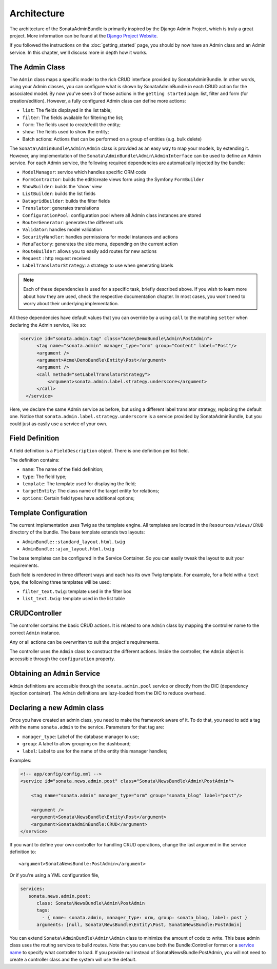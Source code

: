Architecture
============

The architecture of the SonataAdminBundle is primarily inspired by the Django Admin
Project, which is truly a great project. More information can be found at the
`Django Project Website`_.

If you followed the instructions on the :doc:`getting_started` page, you should by
now have an Admin class and an Admin service. In this chapter, we'll discuss more in
depth how it works.

The Admin Class
---------------

The ``Admin`` class maps a specific model to the rich CRUD interface provided by
SonataAdminBundle. In other words, using your Admin classes, you can configure
what is shown by SonataAdminBundle in each CRUD action for the associated model.
By now you've seen 3 of those actions in the ``getting started`` page: list, 
filter and form (for creation/edition). However, a fully configured Admin class
can define more actions:

* ``list``: The fields displayed in the list table;
* ``filter``: The fields available for filtering the list;
* ``form``: The fields used to create/edit the entity;
* ``show``: The fields used to show the entity;
* Batch actions: Actions that can be performed on a group of entities
  (e.g. bulk delete)

The ``Sonata\AdminBundle\Admin\Admin`` class is provided as an easy way to
map your models, by extending it. However, any implementation of the 
``Sonata\AdminBundle\Admin\AdminInterface`` can be used to define an Admin
service. For each Admin service, the following required dependencies are 
automatically injected by the bundle:

* ``ModelManager``: service which handles specific ORM code
* ``FormContractor``: builds the edit/create views form using the Symfony ``FormBuilder``
* ``ShowBuilder``: builds the 'show' view
* ``ListBuilder``: builds the list fields
* ``DatagridBuilder``: builds the filter fields
* ``Translator``: generates translations
* ``ConfigurationPool``: configuration pool where all Admin class instances are stored
* ``RouterGenerator``: generates the different urls
* ``Validator``: handles model validation
* ``SecurityHandler``: handles permissions for model instances and actions
* ``MenuFactory``: generates the side menu, depending on the current action
* ``RouteBuilder``: allows you to easily add routes for new actions
* ``Request`` : http request received
* ``LabelTranslatorStrategy``: a strategy to use when generating labels 

.. note::

    Each of these dependencies is used for a specific task, briefly described above.
    If you wish to learn more about how they are used, check the respective documentation
    chapter. In most cases, you won't need to worry about their underlying implementation.


All these dependencies have default values that you can override by a using 
``call`` to the matching ``setter`` when declaring the Admin service, like so:

.. code-block:: xml

    <service id="sonata.admin.tag" class="Acme\DemoBundle\Admin\PostAdmin">
          <tag name="sonata.admin" manager_type="orm" group="Content" label="Post"/>
          <argument />
          <argument>Acme\DemoBundle\Entity\Post</argument>
          <argument />
          <call method="setLabelTranslatorStrategy">
              <argument>sonata.admin.label.strategy.underscore</argument>
          </call>
      </service>

Here, we declare the same Admin service as before, but using a different label translator strategy, replacing the default one. Notice that ``sonata.admin.label.strategy.underscore`` is a 
service provided by SonataAdminBundle, but you could just as easily use a service of your
own.

Field Definition
----------------

A field definition is a ``FieldDescription`` object. There is one definition per list
field.

The definition contains:

* ``name``: The name of the field definition;
* ``type``: The field type;
* ``template``: The template used for displaying the field;
* ``targetEntity``: The class name of the target entity for relations;
* ``options``: Certain field types have additional options;

Template Configuration
----------------------

The current implementation uses Twig as the template engine. All templates
are located in the ``Resources/views/CRUD`` directory of the bundle. The base
template extends two layouts:

* ``AdminBundle::standard_layout.html.twig``
* ``AdminBundle::ajax_layout.html.twig``

The base templates can be configured in the Service Container. So you can easily tweak
the layout to suit your requirements.

Each field is rendered in three different ways and each has its own Twig
template. For example, for a field with a ``text`` type, the following three
templates will be used:

* ``filter_text.twig``: template used in the filter box
* ``list_text.twig``: template used in the list table

CRUDController
--------------

The controller contains the basic CRUD actions. It is related to one
``Admin`` class by mapping the controller name to the correct ``Admin``
instance.

Any or all actions can be overwritten to suit the project's requirements.

The controller uses the ``Admin`` class to construct the different actions.
Inside the controller, the ``Admin`` object is accessible through the
``configuration`` property.

Obtaining an ``Admin`` Service
------------------------------

``Admin`` definitions are accessible through the ``sonata.admin.pool`` service or
directly from the DIC (dependency injection container). The ``Admin`` definitions
are lazy-loaded from the DIC to reduce overhead.

Declaring a new Admin class
---------------------------

Once you have created an admin class, you need to make the framework aware of
it. To do that, you need to add a tag with the name ``sonata.admin`` to the
service. Parameters for that tag are:

* ``manager_type``: Label of the database manager to use;
* ``group``: A label to allow grouping on the dashboard;
* ``label``: Label to use for the name of the entity this manager handles;

Examples:

.. code-block:: xml

    <!-- app/config/config.xml -->
    <service id="sonata.news.admin.post" class="Sonata\NewsBundle\Admin\PostAdmin">

        <tag name="sonata.admin" manager_type="orm" group="sonata_blog" label="post"/>

        <argument />
        <argument>Sonata\NewsBundle\Entity\Post</argument>
        <argument>SonataAdminBundle:CRUD</argument>
    </service>

If you want to define your own controller for handling CRUD operations, change the last argument
in the service definition to::

  <argument>SonataNewsBundle:PostAdmin</argument>

Or if you're using a YML configuration file,

.. code-block:: yaml

    services:
       sonata.news.admin.post:
          class: Sonata\NewsBundle\Admin\PostAdmin
          tags:
            - { name: sonata.admin, manager_type: orm, group: sonata_blog, label: post }
          arguments: [null, Sonata\NewsBundle\Entity\Post, SonataNewsBundle:PostAdmin]


You can extend ``Sonata\AdminBundle\Admin\Admin`` class to minimize the amount of
code to write. This base admin class uses the routing services to build routes.
Note that you can use both the Bundle:Controller format or a `service name`_ to
specify what controller to load. If you provide null instead of SonataNewsBundle:PostAdmin,
you will not need to create a controller class and the system will use the default.

.. _`Django Project Website`: http://www.djangoproject.com/
.. _`service name`: http://symfony.com/doc/2.1/cookbook/controller/service.html
